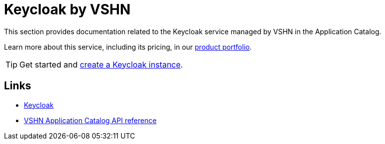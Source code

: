 = Keycloak by VSHN

This section provides documentation related to the Keycloak service managed by VSHN in the Application Catalog.

Learn more about this service, including its pricing, in our https://products.docs.vshn.ch/products/appcat/keycloak.html#_pricing[product portfolio^].

TIP: Get started and xref:vshn-managed/keycloak/create.adoc[create a Keycloak instance].

== Links

* https://keycloak.org/[Keycloak^]
* xref:references/crds.adoc#k8s-api-github-com-vshn-appcat-v4-apis-vshn-v1-vshnkeycloak[VSHN Application Catalog API reference]
